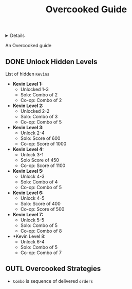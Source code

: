 :PROPERTIES:
:ID: 66e2f300-890c-409d-a96f-ed6115e102dc
:END:
#+TITLE: Overcooked Guide

#+OPTIONS: title:nil tags:nil todo:nil ^:nil f:t num:t pri:nil toc:t
#+LATEX_HEADER: \renewcommand\maketitle{} \usepackage[scaled]{helvet} \renewcommand\familydefault{\sfdefault}
#+TODO: TODO(t) (e) DOIN(d) PEND(p) OUTL(o) EXPL(x) FDBK(b) WAIT(w) NEXT(n) IDEA(i) | ABRT(a) PRTL(r) RVIW(v) DONE(f)
#+FILETAGS: :DOC:META:GAMING:OVERCOOKED:GUIDE:
#+HTML:<details>

* Overcooked Guide :DOC:META:GAMING:OVERCOOKED:GUIDE:
#+HTML:</details>
An Overcooked guide
** DONE Unlock Hidden Levels :OVERCOOKED:
CLOSED: [2025-09-21 Sun 06:23]
:PROPERTIES:
:ID:       b9c514f7-593d-4c54-beb5-22d24343ca3f
:END:
List of hidden =Kevins=
- *Kevin Level 1:*
  + Unlocked 1-3
  + Solo: Combo of 2
  + Co-op: Combo of 2
- *Kevin Level 2:*
  + Unlocked 2-2
  + Solo: Combo of 3
  + Co-op: Combo of 5
- *Kevin Level 3*:
  + Unlock 2-4
  + Solo: Score of 600
  + Co-op: Score of 1000
- *Kevin Level 4:*
  + Unlock 3-1
  + Solo Score of 450
  + Co-op: Score of 1100
- *Kevin Level 5:*
  + Unlock 4-3
  + Solo: Combo of 4
  + Co-op: Combo of 5
- *Kevin Level 6:*
  + Unlock 4-5
  + Solo: Score of 400
  + Co-op: Score of 500
- *Kevin Level 7:*
  + Unlock 5-5
  + Solo: Combo of 5
  + Co-op: Combo of 8
- *Kevin Level 8:
  + Unlock 6-4
  + Solo: Combo of 5
  + Co-op: Combo of 7
** OUTL Overcooked Strategies :STRAT:
- =Combo= is sequence of delivered =orders=
